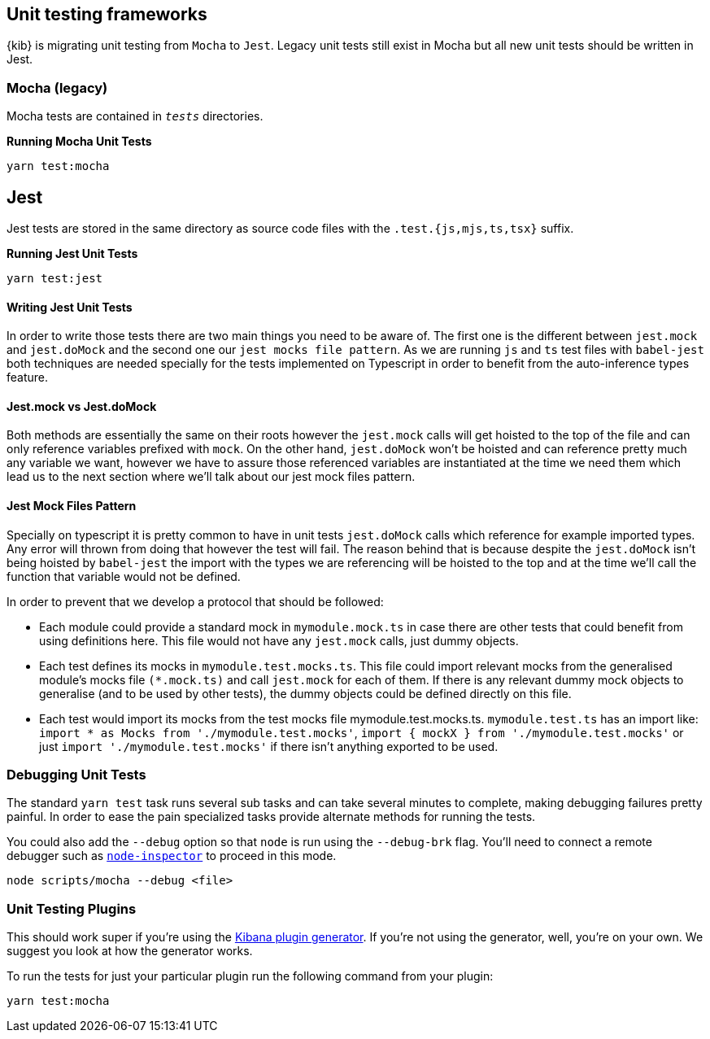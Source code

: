 [[development-unit-tests]]
== Unit testing frameworks

{kib} is migrating unit testing from `Mocha` to `Jest`. Legacy unit tests
still exist in Mocha but all new unit tests should be written in Jest.

[discrete]
=== Mocha (legacy)

Mocha tests are contained in `__tests__` directories.

*Running Mocha Unit Tests*

["source","shell"]
-----------
yarn test:mocha
-----------

[discrete]
== Jest
Jest tests are stored in the same directory as source code files with the `.test.{js,mjs,ts,tsx}` suffix.

*Running Jest Unit Tests*

["source","shell"]
-----------
yarn test:jest
-----------

[discrete]
==== Writing Jest Unit Tests

In order to write those tests there are two main things you need to be aware of.
The first one is the different between `jest.mock` and `jest.doMock` 
and the second one our `jest mocks file pattern`. As we are running `js` and `ts`
test files with `babel-jest` both techniques are needed
specially for the tests implemented on Typescript in order to benefit from the 
auto-inference types feature.

[discrete]
==== Jest.mock vs Jest.doMock

Both methods are essentially the same on their roots however the `jest.mock` 
calls will get hoisted to the top of the file and can only reference variables 
prefixed with `mock`. On the other hand, `jest.doMock` won't be hoisted and can 
reference pretty much any variable we want, however we have to assure those referenced 
variables are instantiated at the time we need them which lead us to the next 
section where we'll talk about our jest mock files pattern.

[discrete]
==== Jest Mock Files Pattern 

Specially on typescript it is pretty common to have in unit tests 
`jest.doMock` calls which reference for example imported types. Any error 
will thrown from doing that however the test will fail. The reason behind that
is because despite the `jest.doMock` isn't being hoisted by `babel-jest` the 
import with the types we are referencing will be hoisted to the top and at the 
time we'll call the function that variable would not be defined.

In order to prevent that we develop a protocol that should be followed:

- Each module could provide a standard mock in `mymodule.mock.ts` in case 
there are other tests that could benefit from using definitions here. 
This file would not have any `jest.mock` calls, just dummy objects.

- Each test defines its mocks in `mymodule.test.mocks.ts`. This file 
could import relevant mocks from the generalised module's mocks 
file `(*.mock.ts)` and call `jest.mock` for each of them. If there is 
any relevant dummy mock objects to generalise (and to be used by 
other tests), the dummy objects could be defined directly on this file.

- Each test would import its mocks from the test mocks 
file mymodule.test.mocks.ts. `mymodule.test.ts` has an import 
like: `import * as Mocks from './mymodule.test.mocks'`, 
`import { mockX } from './mymodule.test.mocks'` 
or just `import './mymodule.test.mocks'` if there isn't anything 
exported to be used.

[discrete]
[[debugging-unit-tests]]
=== Debugging Unit Tests

The standard `yarn test` task runs several sub tasks and can take
several minutes to complete, making debugging failures pretty painful.
In order to ease the pain specialized tasks provide alternate methods
for running the tests.

You could also add the `--debug` option so that `node` is run using
the `--debug-brk` flag. You’ll need to connect a remote debugger such
as https://github.com/node-inspector/node-inspector[`node-inspector`]
to proceed in this mode.

[source,bash]
----
node scripts/mocha --debug <file>
----

[discrete]
=== Unit Testing Plugins

This should work super if you’re using the
https://github.com/elastic/kibana/tree/master/packages/kbn-plugin-generator[Kibana
plugin generator]. If you’re not using the generator, well, you’re on
your own. We suggest you look at how the generator works.

To run the tests for just your particular plugin run the following
command from your plugin:

[source,bash]
----
yarn test:mocha
----
